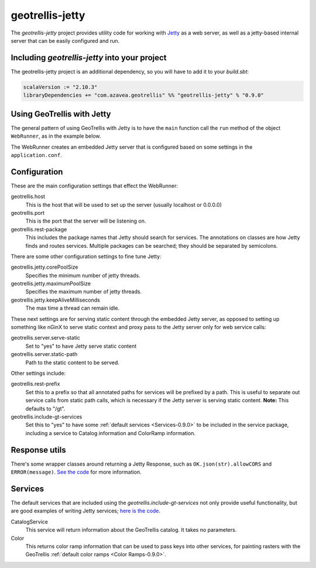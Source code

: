 .. _geotrellis-jetty-0.9.0:

geotrellis-jetty
================

The *geotrellis-jetty* project provides utility code for working with `Jetty`__ as a web server, as well as a jetty-based internal server that can be easily configured and run.

__ http://www.eclipse.org/jetty/

Including *geotrellis-jetty* into your project
----------------------------------------------

The geotrellis-jetty project is an additional dependency, so you will have to add it to your *build.sbt*:

.. code-block:: scala

  scalaVersion := "2.10.3"
  libraryDependencies += "com.azavea.geotrellis" %% "geotrellis-jetty" % "0.9.0"


Using GeoTrellis with Jetty
---------------------------

The general pattern of using GeoTrellis with Jetty is to have the ``main`` function call the ``run`` method of the object ``WebRunner``, as in the example below. 

.. includecode:: code/JettyExamples.scala
   :snippet: mainExample

The WebRunner creates an embedded Jetty server that is configured based on some settings in the ``application.conf``.


Configuration
-------------

These are the main configuration settings that effect the WebRunner:

geotrellis.host
  This is the host that will be used to set up the server (usually localhost or 0.0.0.0)

geotrellis.port
  This is the port that the server will be listening on.

geotrellis.rest-package
  This includes the package names that Jetty should search for services. The annotations on classes are how Jetty finds and routes services. Multiple packages can be searched; they should be separated by semicolons.

There are some other configuration settings to fine tune Jetty:

geotrellis.jetty.corePoolSize
  Specifies the minimum number of jetty threads.

geotrellis.jetty.maximumPoolSize
  Specifies the maximum number of jetty threads.

geotrellis.jetty.keepAliveMilliseconds
   The max time a thread can remain idle.

These next settings are for serving static content through the embedded Jetty server, as opposed to setting up something like nGinX to serve static context and proxy pass to the Jetty server only for web service calls:

geotrellis.server.serve-static
  Set to "yes" to have Jetty serve static content

geotrellis.server.static-path
  Path to the static content to be served.

Other settings include:

geotrellis.rest-prefix
  Set this to a prefix so that all annotated paths for services will be prefixed by a path. This is useful to separate out service calls from static path calls, which is necessary if the Jetty server is serving static content. **Note:** This defaults to "/gt".

geotrellis.include-gt-services
  Set this to "yes" to have some :ref:`default services <Services-0.9.0>` to be included in the service package, including a service to Catalog information and ColorRamp information.

Response utils
--------------

There's some wrapper classes around returning a Jetty Response, such as ``OK.json(str).allowCORS`` and ``ERROR(message)``. `See the code`__ for more information.

__ https://github.com/geotrellis/geotrellis/blob/0.9/jetty/src/main/scala/geotrellis/jetty/Response.scala

.. _Services-0.9.0:

Services
--------

The default services that are included using the `geotrellis.include-gt-services` not only provide useful functionality, but are good examples of writing Jetty services; `here is the code`__.

CatalogService
  This service will return information about the GeoTrellis catalog. It takes no parameters.

Color
  This returns color ramp information that can be used to pass keys into other services, for painting rasters with the GeoTrellis :ref:`default color ramps <Color Ramps-0.9.0>`.

__ https://github.com/geotrellis/geotrellis/tree/0.9/jetty/src/main/scala/geotrellis/jetty/services

